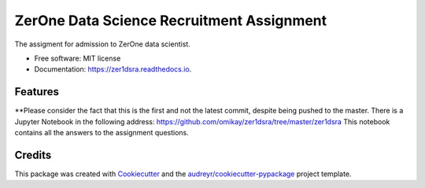 ==========================================
ZerOne Data Science Recruitment Assignment
==========================================


.. image:: https://img.shields.io/pypi/v/zer1dsra.svg
        :target: https://pypi.python.org/pypi/zer1dsra

.. image:: https://img.shields.io/travis/omikay/zer1dsra.svg
        :target: https://travis-ci.com/omikay/zer1dsra

.. image:: https://readthedocs.org/projects/zer1dsra/badge/?version=latest
        :target: https://zer1dsra.readthedocs.io/en/latest/?badge=latest
        :alt: Documentation Status




The assigment for admission to ZerOne data scientist.


* Free software: MIT license
* Documentation: https://zer1dsra.readthedocs.io.


Features
--------

**Please consider the fact that this is the first and not the latest commit, despite being pushed to the master. There is a Jupyter Notebook in the following address:
https://github.com/omikay/zer1dsra/tree/master/zer1dsra
This notebook contains all the answers to the assignment questions.

Credits
-------

This package was created with Cookiecutter_ and the `audreyr/cookiecutter-pypackage`_ project template.

.. _Cookiecutter: https://github.com/audreyr/cookiecutter
.. _`audreyr/cookiecutter-pypackage`: https://github.com/audreyr/cookiecutter-pypackage
